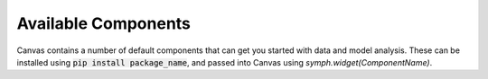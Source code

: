.. For licensing see accompanying LICENSE file.
.. Copyright (C) 2023 betterwithdata Inc. All Rights Reserved.

********************
Available Components
********************

Canvas contains a number of default components that can get you started with data and model analysis.
These can be installed using :code:`pip install package_name`, and passed into 
Canvas using `symph.widget(ComponentName)`.

.. csv-table:: 
   :file: ./widgets.csv
   :widths: 30, 60, 10
   :header-rows: 1
   :delim: |
